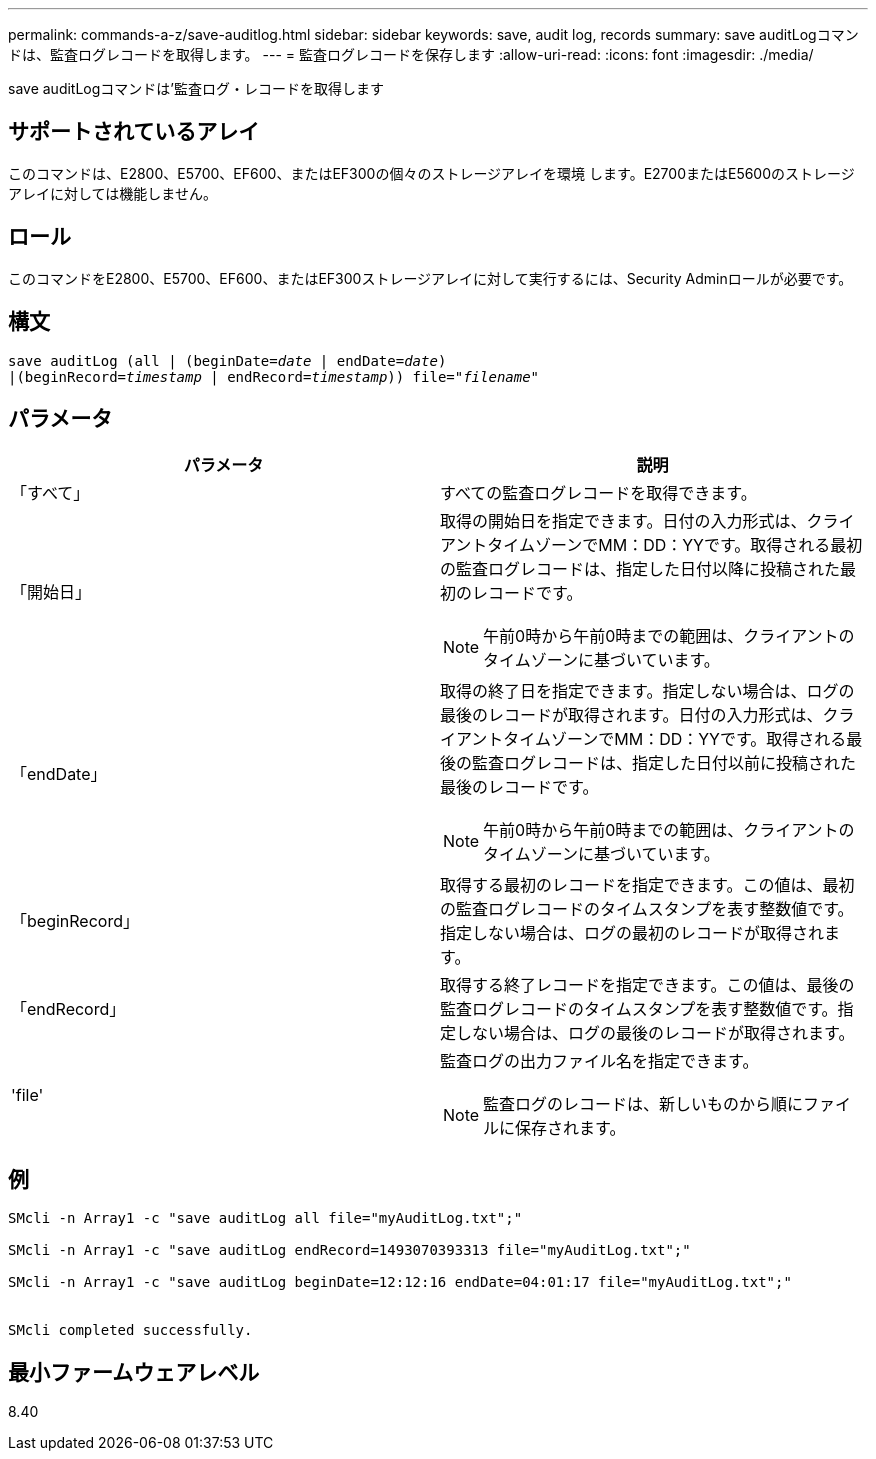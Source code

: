 ---
permalink: commands-a-z/save-auditlog.html 
sidebar: sidebar 
keywords: save, audit log, records 
summary: save auditLogコマンドは、監査ログレコードを取得します。 
---
= 監査ログレコードを保存します
:allow-uri-read: 
:icons: font
:imagesdir: ./media/


[role="lead"]
save auditLogコマンドは'監査ログ・レコードを取得します



== サポートされているアレイ

このコマンドは、E2800、E5700、EF600、またはEF300の個々のストレージアレイを環境 します。E2700またはE5600のストレージアレイに対しては機能しません。



== ロール

このコマンドをE2800、E5700、EF600、またはEF300ストレージアレイに対して実行するには、Security Adminロールが必要です。



== 構文

[listing, subs="+macros"]
----

save auditLog (all | (beginDate=pass:quotes[_date_ | endDate=_date_)]
|(beginRecord=pass:quotes[_timestamp_] | endRecord=pass:quotes[_timestamp_))] file=pass:quotes["_filename_"]
----


== パラメータ

[cols="2*"]
|===
| パラメータ | 説明 


 a| 
「すべて」
 a| 
すべての監査ログレコードを取得できます。



 a| 
「開始日」
 a| 
取得の開始日を指定できます。日付の入力形式は、クライアントタイムゾーンでMM：DD：YYです。取得される最初の監査ログレコードは、指定した日付以降に投稿された最初のレコードです。

[NOTE]
====
午前0時から午前0時までの範囲は、クライアントのタイムゾーンに基づいています。

====


 a| 
「endDate」
 a| 
取得の終了日を指定できます。指定しない場合は、ログの最後のレコードが取得されます。日付の入力形式は、クライアントタイムゾーンでMM：DD：YYです。取得される最後の監査ログレコードは、指定した日付以前に投稿された最後のレコードです。

[NOTE]
====
午前0時から午前0時までの範囲は、クライアントのタイムゾーンに基づいています。

====


 a| 
「beginRecord」
 a| 
取得する最初のレコードを指定できます。この値は、最初の監査ログレコードのタイムスタンプを表す整数値です。指定しない場合は、ログの最初のレコードが取得されます。



 a| 
「endRecord」
 a| 
取得する終了レコードを指定できます。この値は、最後の監査ログレコードのタイムスタンプを表す整数値です。指定しない場合は、ログの最後のレコードが取得されます。



 a| 
'file'
 a| 
監査ログの出力ファイル名を指定できます。

[NOTE]
====
監査ログのレコードは、新しいものから順にファイルに保存されます。

====
|===


== 例

[listing]
----

SMcli -n Array1 -c "save auditLog all file="myAuditLog.txt";"

SMcli -n Array1 -c "save auditLog endRecord=1493070393313 file="myAuditLog.txt";"

SMcli -n Array1 -c "save auditLog beginDate=12:12:16 endDate=04:01:17 file="myAuditLog.txt";"


SMcli completed successfully.
----


== 最小ファームウェアレベル

8.40
